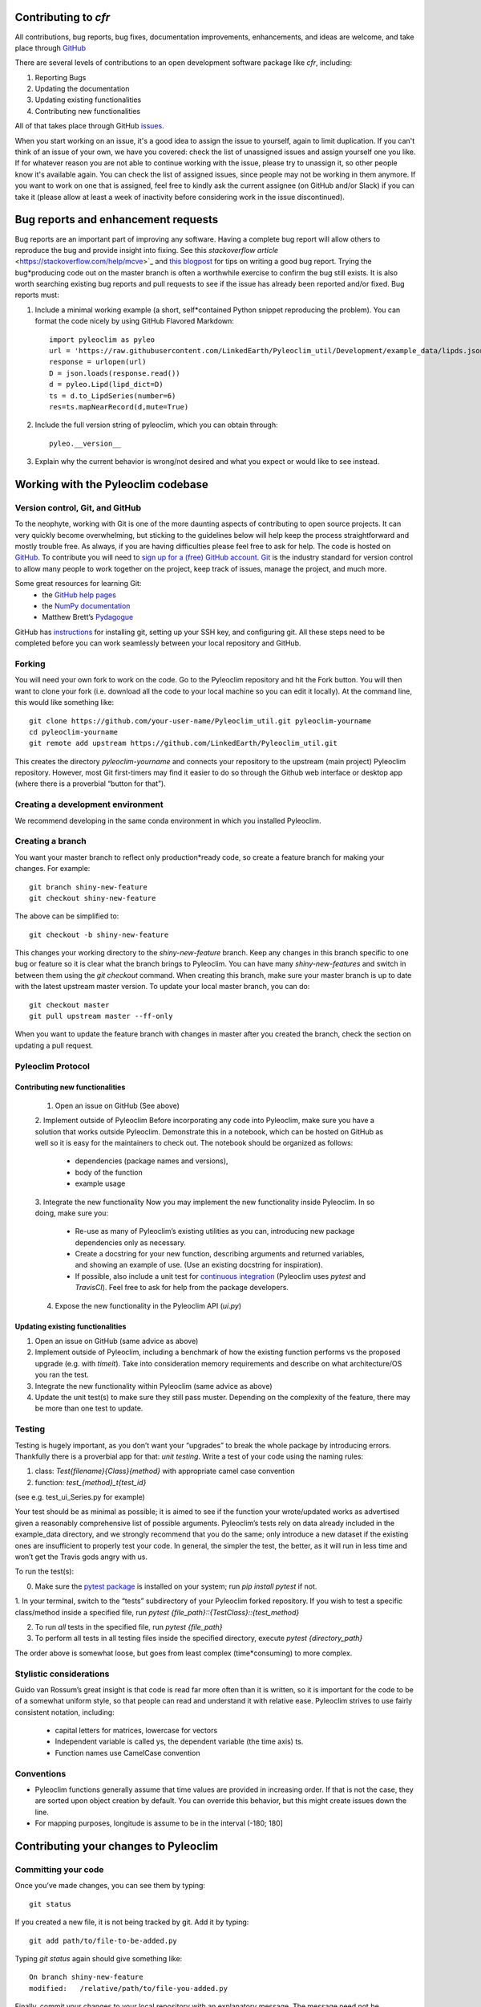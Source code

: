 Contributing to `cfr`
=====================


All contributions, bug reports, bug fixes, documentation improvements, enhancements, and ideas are welcome, and take place through `GitHub <https://github.com/fzhu2e/cfr>`_

There are several levels of contributions to an open development software package like `cfr`, including:

#. Reporting Bugs
#. Updating the documentation
#. Updating existing functionalities
#. Contributing new functionalities

All of that takes place through GitHub `issues <https://docs.github.com/en/issues/tracking-your-work-with-issues/quickstart>`_.

When you start working on an issue, it's a good idea to assign the issue to yourself, again to limit duplication. If you can't think of an issue of your own, we have you covered: check the list of unassigned issues and assign yourself one you like.
If for whatever reason you are not able to continue working with the issue, please try to unassign it, so other people know it's available again. You can check the list of assigned issues, since people may not be working in them anymore. If you want to work on one that is assigned, feel free to kindly ask the current assignee (on GitHub and/or Slack) if you can take it (please allow at least a week of inactivity before considering work in the issue discontinued).

Bug reports and enhancement requests
====================================

Bug reports are an important part of improving any software. Having a complete bug report will allow others to reproduce the bug and provide insight into fixing. See this `stackoverflow article` <https://stackoverflow.com/help/mcve>`_ and `this blogpost <https://matthewrocklin.com/blog/work/2018/02/28/minimal-bug-reports>`_ for tips on writing a good bug report.
Trying the bug*producing code out on the master branch is often a worthwhile exercise to confirm the bug still exists. It is also worth searching existing bug reports and pull requests to see if the issue has already been reported and/or fixed.
Bug reports must:

1. Include a minimal working example (a short, self*contained Python snippet reproducing the problem). You can format the code nicely by using GitHub Flavored Markdown::

    import pyleoclim as pyleo
    url = 'https://raw.githubusercontent.com/LinkedEarth/Pyleoclim_util/Development/example_data/lipds.json'
    response = urlopen(url)
    D = json.loads(response.read())
    d = pyleo.Lipd(lipd_dict=D)
    ts = d.to_LipdSeries(number=6)
    res=ts.mapNearRecord(d,mute=True)

2. Include the full version string of pyleoclim, which you can obtain through::

    pyleo.__version__

3. Explain why the current behavior is wrong/not desired and what you expect or would like to see instead.


Working with the Pyleoclim codebase
===================================
Version control, Git, and GitHub
""""""""""""""""""""""""""""""""

To the neophyte, working with Git is one of the more daunting aspects of contributing to open source projects.
It can very quickly become overwhelming, but sticking to the guidelines below will help keep the process straightforward and mostly trouble free. As always, if you are having difficulties please feel free to ask for help.
The code is hosted on `GitHub <https://github.com/LinkedEarth/Pyleoclim_util>`_. To contribute you will need to `sign up for a (free) GitHub account <https://github.com/signup/free>`_. `Git <https://git*scm.com/>`_ is the industry standard for version control to allow many people to work together on the project, keep track of issues, manage the project, and much more.

Some great resources for learning Git:
  * the `GitHub help pages <https://help.github.com/>`_
  * the `NumPy documentation <https://numpy.org/doc/stable/dev/index.html>`_
  * Matthew Brett’s `Pydagogue <https://matthew-brett.github.io/pydagogue/>`_

GitHub has `instructions <https://help.github.com/set-up-git-redirect>`_ for installing git, setting up your SSH key, and configuring git. All these steps need to be completed before you can work seamlessly between your local repository and GitHub.

Forking
"""""""
You will need your own fork to work on the code. Go to the Pyleoclim repository and hit the Fork button. You will then want to clone your fork (i.e. download all the code to your local machine so you can edit it locally).
At the command line, this would like something like::
    git clone https://github.com/your-user-name/Pyleoclim_util.git pyleoclim-yourname
    cd pyleoclim-yourname
    git remote add upstream https://github.com/LinkedEarth/Pyleoclim_util.git

This creates the directory `pyleoclim-yourname` and connects your repository to the upstream (main project) Pyleoclim repository.  However, most Git first-timers may find it easier to do so through the Github web interface or desktop app (where there is a proverbial “button for that”).

Creating a development environment
""""""""""""""""""""""""""""""""""
We recommend developing in the same conda environment in which you installed Pyleoclim.

Creating a branch
"""""""""""""""""
You want your master branch to reflect only production*ready code, so create a feature branch for making your changes. For example::

    git branch shiny-new-feature
    git checkout shiny-new-feature

The above can be simplified to::

    git checkout -b shiny-new-feature

This changes your working directory to the `shiny-new-feature` branch. Keep any changes in this branch specific to one bug or feature so it is clear what the branch brings to Pyleoclim. You can have many `shiny-new-features` and switch in between them using the `git checkout` command.
When creating this branch, make sure your master branch is up to date with the latest upstream master version. To update your local master branch, you can do::

    git checkout master
    git pull upstream master --ff-only

When you want to update the feature branch with changes in master after you created the branch, check the section on updating a pull request.

Pyleoclim Protocol
""""""""""""""""""

Contributing new functionalities
********************************

  1. Open an issue on GitHub (See above)
  2. Implement outside of Pyleoclim
  Before incorporating any code into Pyleoclim, make sure you have a solution that works outside Pyleoclim. Demonstrate this in a notebook, which can be hosted on GitHub as well so it is easy for the maintainers to check out. The notebook should be organized as follows:
    * dependencies (package names and versions),
    * body of the function
    * example usage
  3. Integrate the new functionality
  Now you may implement the new functionality inside Pyleoclim. In so doing, make sure you:
    * Re-use as many of Pyleoclim’s existing utilities as you can, introducing new package  dependencies only as necessary.
    * Create a docstring for your new function, describing arguments and returned variables, and showing an example of use. (Use an existing docstring for inspiration).
    * If possible, also include a unit test for `continuous integration <https://youtu.be/_WvjhrZR01U>`_ (Pyleoclim uses `pytest` and `TravisCI`). Feel free to ask for help from the package developers.
  4. Expose the new functionality in the Pyleoclim API (`ui.py`)


Updating existing functionalities
**********************************

1. Open an issue on GitHub (same advice as above)
2. Implement outside of Pyleoclim, including a benchmark of how the existing function performs vs the proposed upgrade (e.g. with `timeit`).  Take into consideration memory requirements and describe on what architecture/OS you ran the test.
3. Integrate the new functionality within Pyleoclim (same advice as above)
4. Update the unit test(s) to make sure they still pass muster. Depending on the complexity of the feature, there may be more than one test to update.

Testing
"""""""

Testing is hugely important, as you don’t want your “upgrades” to break the whole package by introducing errors. Thankfully there is a proverbial app for that: *unit testing*. Write a test of your code using the naming rules:

1. class: `Test{filename}{Class}{method}` with appropriate camel case convention
2. function: `test_{method}_t{test_id}`

(see e.g. test_ui_Series.py for example)

Your test should be as minimal as possible; it is aimed to see if the function your wrote/updated works as advertised given a reasonably comprehensive list of possible arguments. Pyleoclim’s tests rely on data already included in the example_data directory, and we strongly recommend that you do the same; only introduce a new dataset if the existing ones are insufficient to properly test your code. In general, the simpler the test, the better, as it will run in less time and won’t get the Travis gods angry with us.

To run the test(s):

0. Make sure the `pytest package <https://docs.pytest.org>`_ is installed on your system; run `pip install pytest` if not.
1. In your terminal, switch to the “tests” subdirectory of your Pyleoclim forked repository. If you wish to  test a specific class/method inside a specified file, run
`pytest {file_path}::{TestClass}::{test_method}`

2.  To run *all* tests in the specified file, run `pytest {file_path}`

3.  To perform all tests in all testing files inside the specified directory, execute `pytest {directory_path}`

The order above is somewhat loose, but goes from least complex (time*consuming) to more complex.


Stylistic considerations
""""""""""""""""""""""""
Guido van Rossum’s great insight is that code is read far more often than it is written, so it is important for the code to be of a somewhat uniform style, so that people can read and understand it with relative ease. Pyleoclim strives to use fairly consistent notation, including:

  * capital letters for matrices, lowercase for vectors
  * Independent variable is called ys, the dependent variable  (the time axis) ts.
  * Function names use CamelCase convention

Conventions
"""""""""""
- Pyleoclim functions generally assume that time values are provided in increasing order. If that is not the case, they are sorted upon object creation by default. You can override this behavior, but this might create issues down the line.
- For mapping purposes, longitude is assume to be in the interval (-180; 180]

Contributing your changes to Pyleoclim
======================================

Committing your code
""""""""""""""""""""
Once you’ve made changes, you can see them by typing::

    git status

If you created a new file, it is not being tracked by git. Add it by typing::

    git add path/to/file-to-be-added.py

Typing `git status` again should give something like::

    On branch shiny-new-feature
    modified:   /relative/path/to/file-you-added.py

Finally, commit your changes to your local repository with an explanatory message. The message need not be encyclopedic, but it should say what you did, what GitHub issue it refers to, and what part of the code it is expected to affect.
The  preferred style is:

  * a subject line with < 80 chars.
  * One blank line.
  * Optionally, a commit message body.

Now you can commit your changes in your local repository::

    git commit -m 'type your message here'

Pushing your changes
""""""""""""""""""""

When you want your changes to appear publicly on your GitHub page, push your forked feature branch’s commits::

    git push origin shiny-new-feature

Here `origin` is the default name given to your remote repository on GitHub. You can see the remote repositories::

    git remote -v

If you added the upstream repository as described above you will see something like::

    origin  git@github.com:yourname/Pyleoclim_util.git (fetch)
    origin  git@github.com:yourname/Pyleoclim_util.git (push)
    upstream  git://github.com/LinkedEarth/Pyleoclim_util.git (fetch)
    upstream  git://github.comLinkedEarth/Pyleoclim_util.git (push)

Now your code is on GitHub, but it is not yet a part of the Pyleoclim project. For that to happen, a pull request needs to be submitted on GitHub.

Filing a Pull Request
"""""""""""""""""""""
When you’re ready to ask for a code review, file a pull request. But before you do, please double*check that you have followed all the guidelines outlined in this document regarding code style, tests, performance tests, and documentation. You should also double check your branch changes against the branch it was based on:

  * Navigate to your repository on GitHub
  * Click on Branches
  * Click on the Compare button for your feature branch
  * Select the base and compare branches, if necessary. This will be *Development* and *shiny-new-feature*, respectively.

If everything looks good, you are ready to make a pull request. A pull request is how code from a local repository becomes available to the GitHub community and can be reviewed by a project’s owners/developers and eventually merged into the master version. This pull request and its associated changes will eventually be committed to the master branch and available in the next release. To submit a pull request:

  * Navigate to your repository on GitHub
  * Click on the Pull Request button
  * You can then click on Commits and Files Changed to make sure everything looks okay one last time
  * Write a description of your changes in the Preview Discussion tab
  * Click Send Pull Request.

This request then goes to the repository maintainers, and they will review the code.

Updating your pull request
""""""""""""""""""""""""""

Based on the review you get on your pull request, you will probably need to make some changes to the code. In that case, you can make them in your branch, add a new commit to that branch, push it to GitHub, and the pull request will be automatically updated. Pushing them to GitHub again is done by:
git push origin shiny-new-feature
This will automatically update your pull request with the latest code and restart the Continuous Integration tests (which is why it is important to provide a test for your code).
Another reason you might need to update your pull request is to solve conflicts with changes that have been merged into the master branch since you opened your pull request.
To do this, you need to `merge upstream master` in your branch::

    git checkout shiny-new-feature
    git fetch upstream
    git merge upstream/master

If there are no conflicts (or they could be fixed automatically), a file with a default commit message will open, and you can simply save and quit this file.
If there are merge conflicts, you need to solve those conflicts. See `this example <https://help.github.com/articles/resolving-a-merge-conflict-using-the-command-line/>`_ for an explanation on how to do this. Once the conflicts are merged and the files where the conflicts were solved are added, you can run git commit to save those fixes.
If you have uncommitted changes at the moment you want to update the branch with master, you will need to stash them prior to updating (see the stash docs). This will effectively store your changes and they can be reapplied after updating.
After the feature branch has been updated locally, you can now update your pull request by pushing to the branch on GitHub::

  git push origin shiny-new-feature

Delete your merged branch (optional)
""""""""""""""""""""""""""""""""""""

Once your feature branch is accepted into upstream, you’ll probably want to get rid of the branch. First, merge upstream master into your branch so git knows it is safe to delete your branch::

    git fetch upstream
    git checkout master
    git merge upstream/master

Then you can do::

    git branch -d shiny-new-feature

Make sure you use a lowercase `-d`, or else git won’t warn you if your feature branch has not actually been merged.
The branch will still exist on GitHub, so to delete it there do::

    git push origin --delete shiny-new-feature

Tips for a successful pull request
""""""""""""""""""""""""""""""""""
If you have made it to the “Review your code” phase, one of the core contributors will take a look. Please note however that response time will be variable (e.g. don’t try the week before AGU).
To improve the chances of your pull request being reviewed, you should:

  * Reference an open issue for non*trivial changes to clarify the PR’s purpose
  * Ensure you have appropriate tests. These should be the first part of any PR
  * Keep your pull requests as simple as possible. Larger PRs take longer to review
  * If you need to add on to what you submitted, keep updating your original pull request, either by request or every few days

Documentation
=============

About the Pyleoclim documentation
"""""""""""""""""""""""""""""""""
Pyleoclim's documentation is built automatically from the function and class docstrings, via `Read The Docs <https://readthedocs.org>`_. It is therefore especially important for your code to include a docstring, and to modify the docstrings of the functions/classes you modified to make sure the documentation is current.

Updating a Pyleoclim docstring
""""""""""""""""""""""""""""""
You may use existing docstrings as examples. A good docstring explains:

  * what the function/class is about
  * what it does, with what properties/inputs/outputs)
  * how to use it, via a minimal working example.

For the latter, make sure the example is prefaced by::

      :okwarning:
      :okexcept:

and properly indented.

How to build the Pyleoclim documentation
""""""""""""""""""""""""""""""""""""""""

Navigate to the doc_build folder and type `make html`. This may require installing other packages (sphinx, nbsphinx, etc).


You are done! Thanks for playing.
